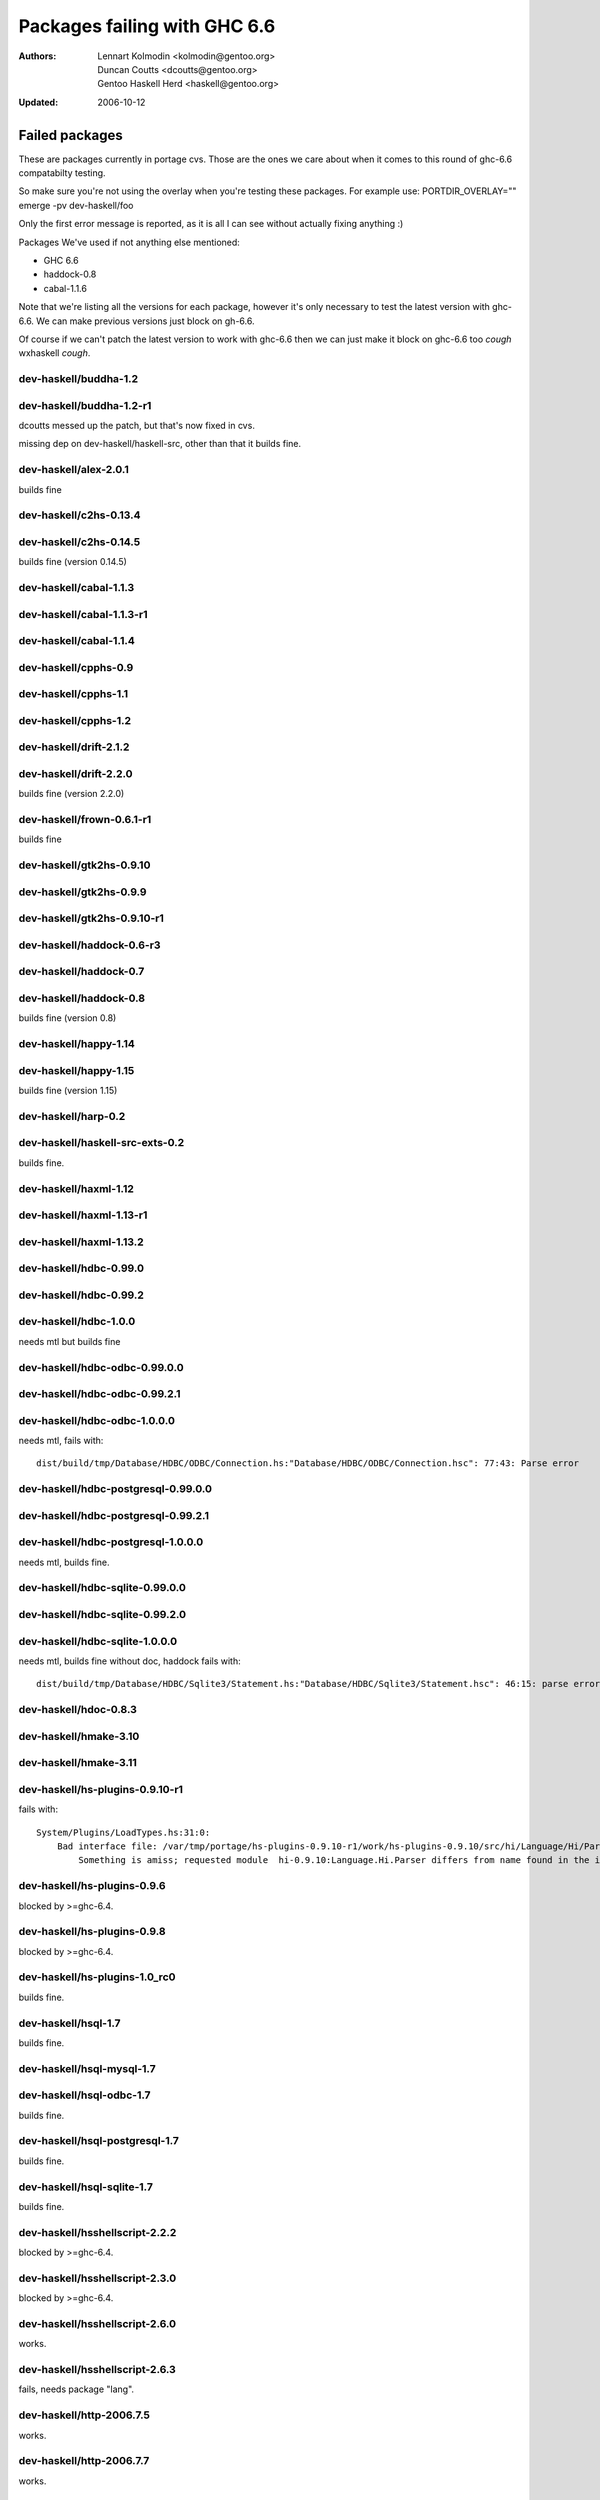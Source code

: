 =============================
Packages failing with GHC 6.6
=============================

:Authors: Lennart Kolmodin <kolmodin@gentoo.org>,
          Duncan Coutts <dcoutts@gentoo.org>,
          Gentoo Haskell Herd <haskell@gentoo.org>
:Updated: 2006-10-12

Failed packages
===============

These are packages currently in portage cvs. Those are the ones we care
about when it comes to this round of ghc-6.6 compatabilty testing.

So make sure you're not using the overlay when you're testing these packages.
For example use:
PORTDIR_OVERLAY="" emerge -pv dev-haskell/foo

Only the first error message is reported, as it is all I can see without
actually fixing anything :)

Packages We've used if not anything else mentioned:

* GHC 6.6
* haddock-0.8
* cabal-1.1.6

Note that we're listing all the versions for each package, however it's
only necessary to test the latest version with ghc-6.6. We can make previous
versions just block on gh-6.6.

Of course if we can't patch the latest version to work with ghc-6.6 then we
can just make it block on ghc-6.6 too *cough* wxhaskell *cough*.


dev-haskell/buddha-1.2
----------------------

dev-haskell/buddha-1.2-r1
-------------------------

dcoutts messed up the patch, but that's now fixed in cvs.

missing dep on dev-haskell/haskell-src, other than that it builds fine.


dev-haskell/alex-2.0.1
----------------------

builds fine

dev-haskell/c2hs-0.13.4
-----------------------

dev-haskell/c2hs-0.14.5
-----------------------

builds fine (version 0.14.5)


dev-haskell/cabal-1.1.3
-----------------------

dev-haskell/cabal-1.1.3-r1
--------------------------

dev-haskell/cabal-1.1.4
-----------------------

dev-haskell/cpphs-0.9
---------------------

dev-haskell/cpphs-1.1
---------------------

dev-haskell/cpphs-1.2
---------------------

dev-haskell/drift-2.1.2
-----------------------

dev-haskell/drift-2.2.0
-----------------------

builds fine (version 2.2.0)


dev-haskell/frown-0.6.1-r1
--------------------------

builds fine


dev-haskell/gtk2hs-0.9.10
-------------------------

dev-haskell/gtk2hs-0.9.9
------------------------

dev-haskell/gtk2hs-0.9.10-r1
----------------------------

dev-haskell/haddock-0.6-r3
--------------------------

dev-haskell/haddock-0.7
-----------------------

dev-haskell/haddock-0.8
-----------------------

builds fine (version 0.8)


dev-haskell/happy-1.14
----------------------

dev-haskell/happy-1.15
----------------------

builds fine (version 1.15)


dev-haskell/harp-0.2
--------------------

dev-haskell/haskell-src-exts-0.2
--------------------------------
builds fine.

dev-haskell/haxml-1.12
----------------------

dev-haskell/haxml-1.13-r1
-------------------------

dev-haskell/haxml-1.13.2
------------------------

dev-haskell/hdbc-0.99.0
-----------------------

dev-haskell/hdbc-0.99.2
-----------------------

dev-haskell/hdbc-1.0.0
----------------------
needs mtl but builds fine

dev-haskell/hdbc-odbc-0.99.0.0
------------------------------

dev-haskell/hdbc-odbc-0.99.2.1
------------------------------

dev-haskell/hdbc-odbc-1.0.0.0
-----------------------------
needs mtl, fails with:

::

  dist/build/tmp/Database/HDBC/ODBC/Connection.hs:"Database/HDBC/ODBC/Connection.hsc": 77:43: Parse error

dev-haskell/hdbc-postgresql-0.99.0.0
------------------------------------

dev-haskell/hdbc-postgresql-0.99.2.1
------------------------------------

dev-haskell/hdbc-postgresql-1.0.0.0
-----------------------------------
needs mtl, builds fine.

dev-haskell/hdbc-sqlite-0.99.0.0
--------------------------------

dev-haskell/hdbc-sqlite-0.99.2.0
--------------------------------

dev-haskell/hdbc-sqlite-1.0.0.0
-------------------------------
needs mtl, builds fine without doc, haddock fails with:

::

  dist/build/tmp/Database/HDBC/Sqlite3/Statement.hs:"Database/HDBC/Sqlite3/Statement.hsc": 46:15: parse error in doc string: [haddock: EOF token

dev-haskell/hdoc-0.8.3
----------------------

dev-haskell/hmake-3.10
----------------------

dev-haskell/hmake-3.11
----------------------

dev-haskell/hs-plugins-0.9.10-r1
--------------------------------
fails with:

::

  System/Plugins/LoadTypes.hs:31:0:
      Bad interface file: /var/tmp/portage/hs-plugins-0.9.10-r1/work/hs-plugins-0.9.10/src/hi/Language/Hi/Parser.hi
          Something is amiss; requested module  hi-0.9.10:Language.Hi.Parser differs from name found in the interface file hi:Language.Hi.Parser

dev-haskell/hs-plugins-0.9.6
----------------------------
blocked by >=ghc-6.4.

dev-haskell/hs-plugins-0.9.8
----------------------------
blocked by >=ghc-6.4.

dev-haskell/hs-plugins-1.0_rc0
------------------------------
builds fine.

dev-haskell/hsql-1.7
--------------------
builds fine.

dev-haskell/hsql-mysql-1.7
--------------------------

dev-haskell/hsql-odbc-1.7
-------------------------
builds fine.

dev-haskell/hsql-postgresql-1.7
-------------------------------
builds fine.

dev-haskell/hsql-sqlite-1.7
---------------------------
builds fine.

dev-haskell/hsshellscript-2.2.2
-------------------------------
blocked by >=ghc-6.4.

dev-haskell/hsshellscript-2.3.0
-------------------------------
blocked by >=ghc-6.4.

dev-haskell/hsshellscript-2.6.0
-------------------------------
works.

dev-haskell/hsshellscript-2.6.3
-------------------------------
fails, needs package "lang".

dev-haskell/http-2006.7.5
-------------------------
works.

dev-haskell/http-2006.7.7
-------------------------
works.

dev-haskell/hxt-4.02
--------------------
blocked by >=ghc-6.4.

dev-haskell/hxt-4.02-r1
-----------------------
blocked by >=ghc-6.4.

dev-haskell/hxt-5.00
--------------------
blocked by >=ghc-6.4.

dev-haskell/hxt-6.0
-------------------
need network and hunit but builds fine

dev-haskell/lhs2tex-1.10_pre
----------------------------
fails, uses package "lang":

::

  ghc-6.6: unknown package: lang

dev-haskell/lhs2tex-1.11
------------------------
fails, uses package "lang":

::

  ghc-6.6: unknown package: lang

dev-haskell/missingh-0.14.4
---------------------------
would require haskell-src, network, mtl and hunit.

fails with:

::

  MissingH/Str.hs:47:7:
      Could not find module `Text.Regex':
        it is a member of package regex-compat-0.71, which is hidden

dev-haskell/uuagc-0.9.1
-----------------------

works.

dev-haskell/uulib-0.9.2
-----------------------

I stand corrected, it works.

dev-haskell/wash-2.0.6
----------------------

dev-haskell/wash-2.3.1
----------------------

dev-haskell/wash-2.5.6
----------------------

dev-haskell/wxhaskell-0.8-r1
----------------------------

dev-haskell/wxhaskell-0.9
-------------------------

dev-haskell/wxhaskell-0.9.4
---------------------------

::

  wx/src/Graphics/UI/WX/Types.hs:94:0:
     Bad interface file: out/wx/imports/Graphics/UI/WXCore/Types.hi
         Something is amiss; requested module  wx:Graphics.UI.WXCore.Types differs from name found in the interface file wxcore:Graphics.UI.WXCore.Types



.. vim: tw=76 ts=2 :
